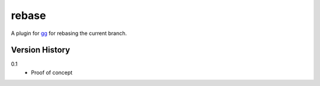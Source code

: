 ======
rebase
======

A plugin for `gg <https://github.com/peterbe/gg>`_ for rebasing the
current branch.


Version History
===============

0.1
  * Proof of concept

